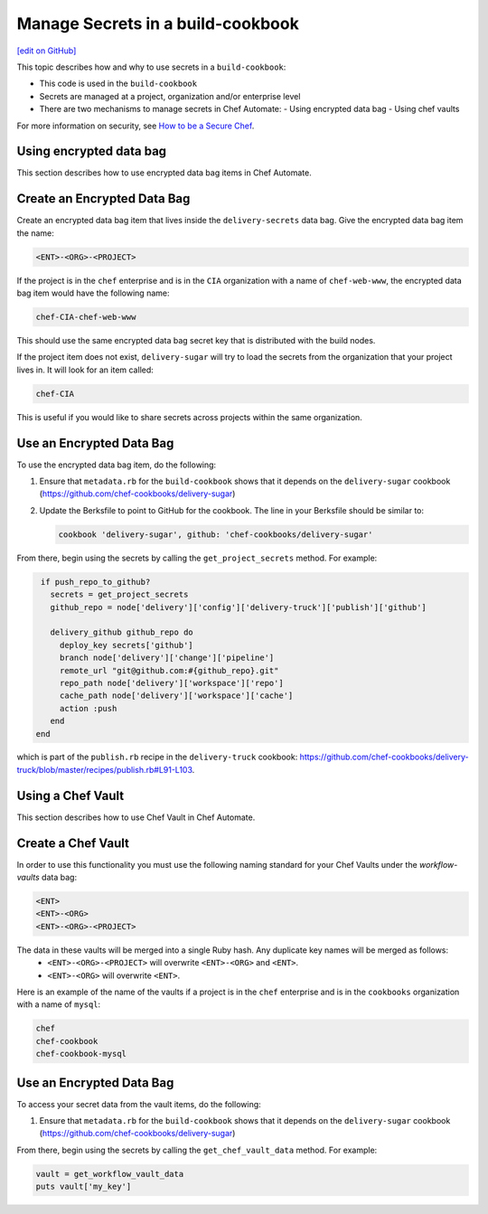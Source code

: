 =====================================================
Manage Secrets in a build-cookbook
=====================================================
`[edit on GitHub] <https://github.com/chef/chef-web-docs/blob/master/chef_master/source/delivery_manage_secrets.rst>`__

.. tag chef_automate_mark

.. image:: ../../images/chef_automate_full.png
   :width: 40px
   :height: 17px

.. end_tag

This topic describes how and why to use secrets in a ``build-cookbook``:

* This code is used in the ``build-cookbook``
* Secrets are managed at a project, organization and/or enterprise level
* There are two mechanisms to manage secrets in Chef Automate:
  - Using encrypted data bag
  - Using chef vaults 

For more information on security, see `How to be a Secure Chef <https://learn.chef.io/skills/be-a-secure-chef/>`_.


Using encrypted data bag
=====================================================

This section describes how to use encrypted data bag items in Chef Automate.

Create an Encrypted Data Bag
=====================================================
Create an encrypted data bag item that lives inside the ``delivery-secrets`` data bag. Give the encrypted data bag item the name:

.. code-block:: javascript

   <ENT>-<ORG>-<PROJECT>

If the project is in the ``chef`` enterprise and is in the ``CIA`` organization with a name of ``chef-web-www``, the encrypted data bag item would have the following name:

.. code-block:: javascript

   chef-CIA-chef-web-www

This should use the same encrypted data bag secret key that is distributed with the build nodes.

If the project item does not exist, ``delivery-sugar`` will try to load the secrets from the organization that your project lives in. It will look for an item called:

.. code-block:: javascript

   chef-CIA

This is useful if you would like to share secrets across projects within the same organization.

Use an Encrypted Data Bag
=====================================================
To use the encrypted data bag item, do the following:

#. Ensure that ``metadata.rb`` for the ``build-cookbook`` shows that it depends on the ``delivery-sugar`` cookbook (https://github.com/chef-cookbooks/delivery-sugar)
#. Update the Berksfile to point to GitHub for the cookbook. The line in your Berksfile should be similar to:

   .. code-block:: javascript

      cookbook 'delivery-sugar', github: 'chef-cookbooks/delivery-sugar'

From there, begin using the secrets by calling the ``get_project_secrets`` method. For example:

.. code-block:: ruby

   if push_repo_to_github?
     secrets = get_project_secrets
     github_repo = node['delivery']['config']['delivery-truck']['publish']['github']

     delivery_github github_repo do
       deploy_key secrets['github']
       branch node['delivery']['change']['pipeline']
       remote_url "git@github.com:#{github_repo}.git"
       repo_path node['delivery']['workspace']['repo']
       cache_path node['delivery']['workspace']['cache']
       action :push
     end
  end

which is part of the ``publish.rb`` recipe in the ``delivery-truck`` cookbook: https://github.com/chef-cookbooks/delivery-truck/blob/master/recipes/publish.rb#L91-L103.

Using a Chef Vault
=====================================================

This section describes how to use Chef Vault in Chef Automate.

Create a Chef Vault
=====================================================
In order to use this functionality you must use the following naming standard for your Chef Vaults under the `workflow-vaults` data bag:

.. code-block:: javascript

   <ENT>
   <ENT>-<ORG>
   <ENT>-<ORG>-<PROJECT>

The data in these vaults will be merged into a single Ruby hash. Any duplicate key names will be merged as follows:
  - ``<ENT>-<ORG>-<PROJECT>`` will overwrite ``<ENT>-<ORG>`` and ``<ENT>``.
  - ``<ENT>-<ORG>`` will overwrite ``<ENT>``.

Here is an example of the name of the vaults if a project is in the ``chef`` enterprise and is in the ``cookbooks`` organization with a name of ``mysql``:

.. code-block:: javascript

   chef
   chef-cookbook
   chef-cookbook-mysql

Use an Encrypted Data Bag
=====================================================
To access your secret data from the vault items, do the following:

#. Ensure that ``metadata.rb`` for the ``build-cookbook`` shows that it depends on the ``delivery-sugar`` cookbook (https://github.com/chef-cookbooks/delivery-sugar)

From there, begin using the secrets by calling the ``get_chef_vault_data`` method. For example:

.. code-block:: ruby

      vault = get_workflow_vault_data
      puts vault['my_key']

